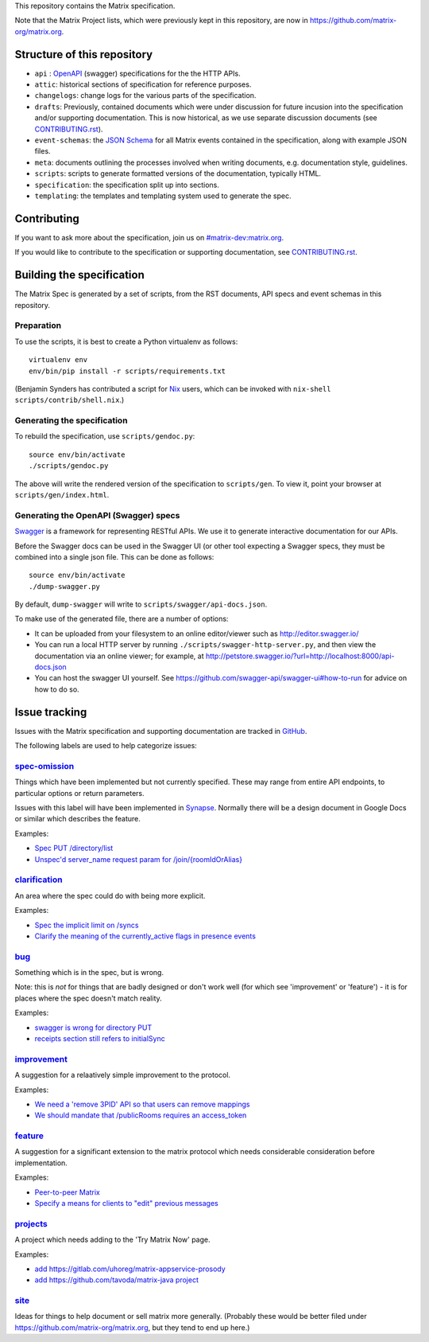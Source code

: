 This repository contains the Matrix specification.

Note that the Matrix Project lists, which were previously kept in this
repository, are now in https://github.com/matrix-org/matrix.org.

Structure of this repository
============================

- ``api`` : `OpenAPI`_ (swagger) specifications for the the HTTP APIs.
- ``attic``: historical sections of specification for reference
  purposes.
- ``changelogs``: change logs for the various parts of the
  specification.
- ``drafts``: Previously, contained documents which were under discussion for
  future incusion into the specification and/or supporting documentation. This
  is now historical, as we use separate discussion documents (see
  `<CONTRIBUTING.rst>`_).
- ``event-schemas``: the `JSON Schema`_ for all Matrix events
  contained in the specification, along with example JSON files.
- ``meta``: documents outlining the processes involved when writing
  documents, e.g. documentation style, guidelines.
- ``scripts``: scripts to generate formatted versions of the
  documentation, typically HTML.
- ``specification``: the specification split up into sections.
- ``templating``: the templates and templating system used to
  generate the spec.

.. _OpenAPI: https://github.com/OAI/OpenAPI-Specification/blob/master/versions/2.0.md
.. _JSON Schema: http://json-schema.org/

Contributing
============

If you want to ask more about the specification, join us on
`#matrix-dev:matrix.org <http://matrix.to/#/#matrix-dev:matrix.org>`_.

If you would like to contribute to the specification or supporting
documentation, see `<CONTRIBUTING.rst>`_.

Building the specification
==========================

The Matrix Spec is generated by a set of scripts, from the RST documents, API
specs and event schemas in this repository.

Preparation
-----------

To use the scripts, it is best to create a Python virtualenv as follows::

  virtualenv env
  env/bin/pip install -r scripts/requirements.txt

(Benjamin Synders has contributed a script for `Nix`_ users, which can be
invoked with ``nix-shell scripts/contrib/shell.nix``.)

.. TODO: Possibly we need some libs installed; should record what they are.

.. _`Nix`: https://nixos.org/nix/

Generating the specification
----------------------------

To rebuild the specification, use ``scripts/gendoc.py``::

  source env/bin/activate
  ./scripts/gendoc.py

The above will write the rendered version of the specification to
``scripts/gen``. To view it, point your browser at ``scripts/gen/index.html``.

Generating the OpenAPI (Swagger) specs
--------------------------------------

`Swagger`_ is a framework for representing RESTful APIs. We use it to generate
interactive documentation for our APIs.

Before the Swagger docs can be used in the Swagger UI (or other tool expecting
a Swagger specs, they must be combined into a single json file. This can be
done as follows::

  source env/bin/activate
  ./dump-swagger.py

By default, ``dump-swagger`` will write to ``scripts/swagger/api-docs.json``.

To make use of the generated file, there are a number of options:

* It can be uploaded from your filesystem to an online editor/viewer such as
  http://editor.swagger.io/
* You can run a local HTTP server by running
  ``./scripts/swagger-http-server.py``, and then view the documentation via an
  online viewer; for example, at
  http://petstore.swagger.io/?url=http://localhost:8000/api-docs.json
* You can host the swagger UI yourself. See
  https://github.com/swagger-api/swagger-ui#how-to-run for advice on how to do
  so.

.. _`Swagger`: http://swagger.io/

Issue tracking
==============

Issues with the Matrix specification and supporting documentation are tracked
in `GitHub <https://github.com/matrix-org/matrix-doc/issues>`_.

The following labels are used to help categorize issues:

`spec-omission <https://github.com/matrix-org/matrix-doc/labels/spec-omission>`_
--------------------------------------------------------------------------------

Things which have been implemented but not currently specified. These may range
from entire API endpoints, to particular options or return parameters.

Issues with this label will have been implemented in `Synapse
<https://github.com/matrix-org/synapse>`_. Normally there will be a design
document in Google Docs or similar which describes the feature.

Examples:

* `Spec PUT /directory/list <https://github.com/matrix-org/matrix-doc/issues/417>`_
* `Unspec'd server_name request param for /join/{roomIdOrAlias}
  <https://github.com/matrix-org/matrix-doc/issues/904>`_

`clarification <https://github.com/matrix-org/matrix-doc/labels/clarification>`_
--------------------------------------------------------------------------------

An area where the spec could do with being more explicit.

Examples:

* `Spec the implicit limit on /syncs
  <https://github.com/matrix-org/matrix-doc/issues/708>`_

* `Clarify the meaning of the currently_active flags in presence events
  <https://github.com/matrix-org/matrix-doc/issues/686>`_

`bug <https://github.com/matrix-org/matrix-doc/labels/bug>`_
------------------------------------------------------------

Something which is in the spec, but is wrong.

Note: this is *not* for things that are badly designed or don't work well
(for which see 'improvement' or 'feature') - it is for places where the
spec doesn't match reality.

Examples:

* `swagger is wrong for directory PUT
  <https://github.com/matrix-org/matrix-doc/issues/933>`_

* `receipts section still refers to initialSync
  <https://github.com/matrix-org/matrix-doc/issues/695>`_

`improvement <https://github.com/matrix-org/matrix-doc/labels/improvement>`_
----------------------------------------------------------------------------

A suggestion for a relaatively simple improvement to the protocol.

Examples:

* `We need a 'remove 3PID' API so that users can remove mappings
  <https://github.com/matrix-org/matrix-doc/issues/620>`_
* `We should mandate that /publicRooms requires an access_token
  <https://github.com/matrix-org/matrix-doc/issues/612>`_

`feature <https://github.com/matrix-org/matrix-doc/labels/feature>`_
--------------------------------------------------------------------

A suggestion for a significant extension to the matrix protocol which
needs considerable consideration before implementation.

Examples:

* `Peer-to-peer Matrix <https://github.com/matrix-org/matrix-doc/issues/710>`_
* `Specify a means for clients to "edit" previous messages
  <https://github.com/matrix-org/matrix-doc/issues/682>`_

`projects <https://github.com/matrix-org/matrix-doc/labels/projects>`_
----------------------------------------------------------------------

A project which needs adding to the 'Try Matrix Now' page.

Examples:

* `add https://gitlab.com/uhoreg/matrix-appservice-prosody
  <https://github.com/matrix-org/matrix-doc/issues/1016>`_

* `add https://github.com/tavoda/matrix-java project
  <https://github.com/matrix-org/matrix-doc/issues/956>`_

`site <https://github.com/matrix-org/matrix-doc/labels/site>`_
--------------------------------------------------------------

Ideas for things to help document or sell matrix more generally.
(Probably these would be better filed under
https://github.com/matrix-org/matrix.org, but they tend to end up here.)
